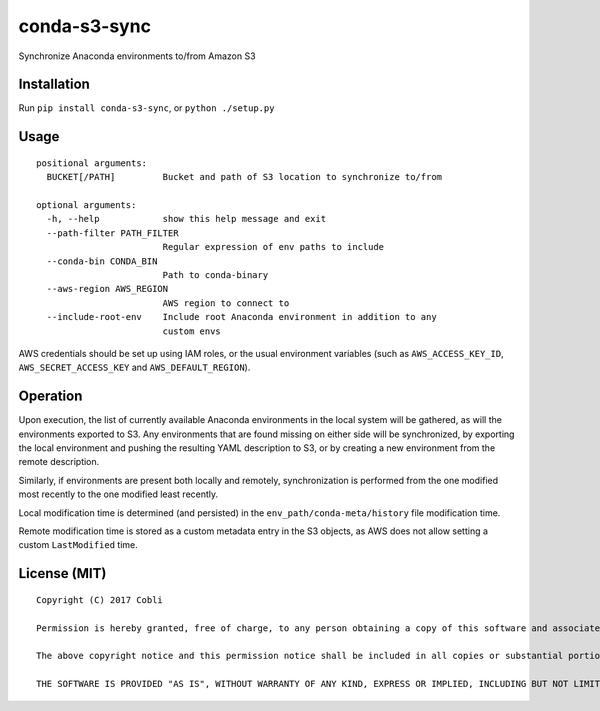 conda-s3-sync
=================

Synchronize Anaconda environments to/from Amazon S3


Installation
------------

Run ``pip install conda-s3-sync``, or ``python ./setup.py``

Usage
-----

::

    positional arguments:
      BUCKET[/PATH]         Bucket and path of S3 location to synchronize to/from

    optional arguments:
      -h, --help            show this help message and exit
      --path-filter PATH_FILTER
                            Regular expression of env paths to include
      --conda-bin CONDA_BIN
                            Path to conda-binary
      --aws-region AWS_REGION
                            AWS region to connect to
      --include-root-env    Include root Anaconda environment in addition to any
                            custom envs

AWS credentials should be set up using IAM roles, or the usual environment
variables (such as ``AWS_ACCESS_KEY_ID``, ``AWS_SECRET_ACCESS_KEY`` and
``AWS_DEFAULT_REGION``).

Operation
---------

Upon execution, the list of currently available Anaconda environments in the
local system will be gathered, as will the environments exported to S3.
Any environments that are found missing on either side will be synchronized, by
exporting the local environment and pushing the resulting YAML description to S3, or by creating a new environment from the remote description.

Similarly, if environments are present both locally and remotely,
synchronization is performed from the one modified most recently to the one
modified least recently.

Local modification time is determined (and persisted) in the
``env_path/conda-meta/history`` file modification time.

Remote modification time is stored as a custom metadata entry in the S3 objects,
as AWS does not allow setting a custom ``LastModified`` time.

License (MIT)
-------------

::

    Copyright (C) 2017 Cobli

    Permission is hereby granted, free of charge, to any person obtaining a copy of this software and associated documentation files (the "Software"), to deal in the Software without restriction, including without limitation the rights to use, copy, modify, merge, publish, distribute, sublicense, and/or sell copies of the Software, and to permit persons to whom the Software is furnished to do so, subject to the following conditions:

    The above copyright notice and this permission notice shall be included in all copies or substantial portions of the Software.

    THE SOFTWARE IS PROVIDED "AS IS", WITHOUT WARRANTY OF ANY KIND, EXPRESS OR IMPLIED, INCLUDING BUT NOT LIMITED TO THE WARRANTIES OF MERCHANTABILITY, FITNESS FOR A PARTICULAR PURPOSE AND NONINFRINGEMENT. IN NO EVENT SHALL THE AUTHORS OR COPYRIGHT HOLDERS BE LIABLE FOR ANY CLAIM, DAMAGES OR OTHER LIABILITY, WHETHER IN AN ACTION OF CONTRACT, TORT OR OTHERWISE, ARISING FROM, OUT OF OR IN CONNECTION WITH THE SOFTWARE OR THE USE OR OTHER DEALINGS IN THE SOFTWARE.
